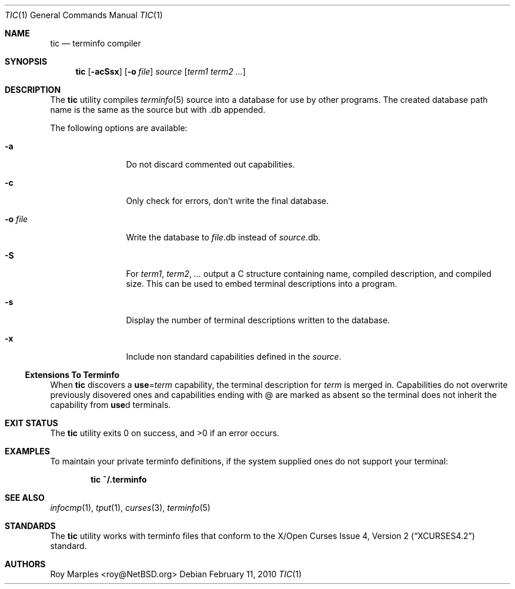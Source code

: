 .\"	$NetBSD: tic.1,v 1.8.6.1 2011/11/10 14:31:54 yamt Exp $
.\"
.\" Copyright (c) 2009, 2010 The NetBSD Foundation, Inc.
.\" All rights reserved.
.\"
.\" This code is derived from software contributed to The NetBSD Foundation
.\" by Roy Marples.
.\"
.\" Redistribution and use in source and binary forms, with or without
.\" modification, are permitted provided that the following conditions
.\" are met:
.\" 1. Redistributions of source code must retain the above copyright
.\"    notice, this list of conditions and the following disclaimer.
.\" 2. Redistributions in binary form must reproduce the above copyright
.\"    notice, this list of conditions and the following disclaimer in the
.\"    documentation and/or other materials provided with the distribution.
.\"
.\" THIS SOFTWARE IS PROVIDED BY THE NETBSD FOUNDATION, INC. AND CONTRIBUTORS
.\" ``AS IS'' AND ANY EXPRESS OR IMPLIED WARRANTIES, INCLUDING, BUT NOT LIMITED
.\" TO, THE IMPLIED WARRANTIES OF MERCHANTABILITY AND FITNESS FOR A PARTICULAR
.\" PURPOSE ARE DISCLAIMED.  IN NO EVENT SHALL THE FOUNDATION OR CONTRIBUTORS
.\" BE LIABLE FOR ANY DIRECT, INDIRECT, INCIDENTAL, SPECIAL, EXEMPLARY, OR
.\" CONSEQUENTIAL DAMAGES (INCLUDING, BUT NOT LIMITED TO, PROCUREMENT OF
.\" SUBSTITUTE GOODS OR SERVICES; LOSS OF USE, DATA, OR PROFITS; OR BUSINESS
.\" INTERRUPTION) HOWEVER CAUSED AND ON ANY THEORY OF LIABILITY, WHETHER IN
.\" CONTRACT, STRICT LIABILITY, OR TORT (INCLUDING NEGLIGENCE OR OTHERWISE)
.\" ARISING IN ANY WAY OUT OF THE USE OF THIS SOFTWARE, EVEN IF ADVISED OF THE
.\" POSSIBILITY OF SUCH DAMAGE.
.\"
.Dd February 11, 2010
.Dt TIC 1
.Os
.Sh NAME
.Nm tic
.Nd terminfo compiler
.Sh SYNOPSIS
.Nm tic
.Op Fl acSsx
.Op Fl o Ar file
.Ar source
.Op Ar term1 term2 ...
.Sh DESCRIPTION
The
.Nm
utility compiles
.Xr terminfo 5
source into a database for use by other programs.
The created database path name is the same as the source but with .db appended.
.Pp
The following options are available:
.Bl -tag -width Fl
.It Fl a
Do not discard commented out capabilities.
.It Fl c
Only check for errors, don't write the final database.
.It Fl o Ar file
Write the database to
.Ar file Ns .db
instead of
.Ar source Ns .db .
.It Fl S
For
.Ar term1 , term2 , ...
output a C structure containing name, compiled description, and compiled size.
This can be used to embed terminal descriptions into a program.
.It Fl s
Display the number of terminal descriptions written to the database.
.It Fl x
Include non standard capabilities defined in the
.Ar source .
.El
.Ss Extensions To Terminfo
When
.Nm
discovers a
.Sy use Ns = Ns Va term
capability, the terminal description for
.Va term
is merged in.
Capabilities do not overwrite previously disovered ones and capabilities
ending with @ are marked as absent so the terminal does not inherit the
capability from
.Sy use Ns d
terminals.
.Sh EXIT STATUS
.Ex -std tic
.Sh EXAMPLES
To maintain your private terminfo definitions, if the system supplied
ones do not support your terminal:
.Bd -literal -offset indent
.Ic tic ~/.terminfo
.Ed
.Sh SEE ALSO
.Xr infocmp 1 ,
.Xr tput 1 ,
.Xr curses 3 ,
.Xr terminfo 5
.Sh STANDARDS
The
.Nm
utility works with terminfo files that conform to the
.St -xcurses4.2
standard.
.Sh AUTHORS
.An Roy Marples Aq roy@NetBSD.org
